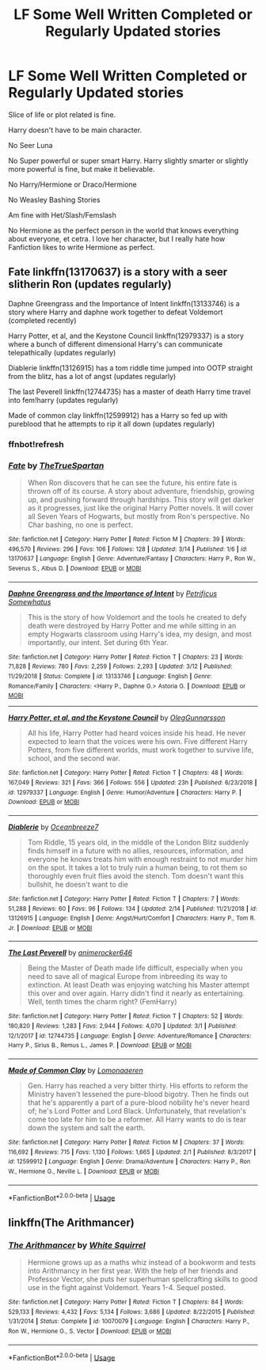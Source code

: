 #+TITLE: LF Some Well Written Completed or Regularly Updated stories

* LF Some Well Written Completed or Regularly Updated stories
:PROPERTIES:
:Author: SnarkyAndProud
:Score: 6
:DateUnix: 1552760331.0
:DateShort: 2019-Mar-16
:FlairText: Request
:END:
Slice of life or plot related is fine.

Harry doesn't have to be main character.

No Seer Luna

No Super powerful or super smart Harry. Harry slightly smarter or slightly more powerful is fine, but make it believable.

No Harry/Hermione or Draco/Hermione

No Weasley Bashing Stories

Am fine with Het/Slash/Femslash

No Hermione as the perfect person in the world that knows everything about everyone, et cetra. I love her character, but I really hate how Fanfiction likes to write Hermione as perfect.


** Fate linkffn(13170637) is a story with a seer slitherin Ron (updates regularly)

Daphne Greengrass and the Importance of Intent linkffn(13133746) is a story where Harry and daphne work together to defeat Voldemort (completed recently)

Harry Potter, et al, and the Keystone Council linkffn(12979337) is a story where a bunch of different dimensional Harry's can communicate telepathically (updates regularly)

Diablerie linkffn(13126915) has a tom riddle time jumped into OOTP straight from the blitz, has a lot of angst (updates regularly)

The last Peverell linkffn(12744735) has a master of death Harry time travel into fem!harry (updates regularly)

Made of common clay linkffn(12599912) has a Harry so fed up with pureblood that he attempts to rip it all down (updates regularly)
:PROPERTIES:
:Author: blocklv55
:Score: 2
:DateUnix: 1552802492.0
:DateShort: 2019-Mar-17
:END:

*** ffnbot!refresh
:PROPERTIES:
:Author: blocklv55
:Score: 1
:DateUnix: 1552822219.0
:DateShort: 2019-Mar-17
:END:


*** [[https://www.fanfiction.net/s/13170637/1/][*/Fate/*]] by [[https://www.fanfiction.net/u/11323222/TheTrueSpartan][/TheTrueSpartan/]]

#+begin_quote
  When Ron discovers that he can see the future, his entire fate is thrown off of its course. A story about adventure, friendship, growing up, and pushing forward through hardships. This story will get darker as it progresses, just like the original Harry Potter novels. It will cover all Seven Years of Hogwarts, but mostly from Ron's perspective. No Char bashing, no one is perfect.
#+end_quote

^{/Site/:} ^{fanfiction.net} ^{*|*} ^{/Category/:} ^{Harry} ^{Potter} ^{*|*} ^{/Rated/:} ^{Fiction} ^{M} ^{*|*} ^{/Chapters/:} ^{39} ^{*|*} ^{/Words/:} ^{496,570} ^{*|*} ^{/Reviews/:} ^{296} ^{*|*} ^{/Favs/:} ^{106} ^{*|*} ^{/Follows/:} ^{128} ^{*|*} ^{/Updated/:} ^{3/14} ^{*|*} ^{/Published/:} ^{1/6} ^{*|*} ^{/id/:} ^{13170637} ^{*|*} ^{/Language/:} ^{English} ^{*|*} ^{/Genre/:} ^{Adventure/Fantasy} ^{*|*} ^{/Characters/:} ^{Harry} ^{P.,} ^{Ron} ^{W.,} ^{Severus} ^{S.,} ^{Albus} ^{D.} ^{*|*} ^{/Download/:} ^{[[http://www.ff2ebook.com/old/ffn-bot/index.php?id=13170637&source=ff&filetype=epub][EPUB]]} ^{or} ^{[[http://www.ff2ebook.com/old/ffn-bot/index.php?id=13170637&source=ff&filetype=mobi][MOBI]]}

--------------

[[https://www.fanfiction.net/s/13133746/1/][*/Daphne Greengrass and the Importance of Intent/*]] by [[https://www.fanfiction.net/u/11491751/Petrificus-Somewhatus][/Petrificus Somewhatus/]]

#+begin_quote
  This is the story of how Voldemort and the tools he created to defy death were destroyed by Harry Potter and me while sitting in an empty Hogwarts classroom using Harry's idea, my design, and most importantly, our intent. Set during 6th Year.
#+end_quote

^{/Site/:} ^{fanfiction.net} ^{*|*} ^{/Category/:} ^{Harry} ^{Potter} ^{*|*} ^{/Rated/:} ^{Fiction} ^{T} ^{*|*} ^{/Chapters/:} ^{23} ^{*|*} ^{/Words/:} ^{71,828} ^{*|*} ^{/Reviews/:} ^{780} ^{*|*} ^{/Favs/:} ^{2,259} ^{*|*} ^{/Follows/:} ^{2,293} ^{*|*} ^{/Updated/:} ^{3/12} ^{*|*} ^{/Published/:} ^{11/29/2018} ^{*|*} ^{/Status/:} ^{Complete} ^{*|*} ^{/id/:} ^{13133746} ^{*|*} ^{/Language/:} ^{English} ^{*|*} ^{/Genre/:} ^{Romance/Family} ^{*|*} ^{/Characters/:} ^{<Harry} ^{P.,} ^{Daphne} ^{G.>} ^{Astoria} ^{G.} ^{*|*} ^{/Download/:} ^{[[http://www.ff2ebook.com/old/ffn-bot/index.php?id=13133746&source=ff&filetype=epub][EPUB]]} ^{or} ^{[[http://www.ff2ebook.com/old/ffn-bot/index.php?id=13133746&source=ff&filetype=mobi][MOBI]]}

--------------

[[https://www.fanfiction.net/s/12979337/1/][*/Harry Potter, et al, and the Keystone Council/*]] by [[https://www.fanfiction.net/u/10654210/OlegGunnarsson][/OlegGunnarsson/]]

#+begin_quote
  All his life, Harry Potter had heard voices inside his head. He never expected to learn that the voices were his own. Five different Harry Potters, from five different worlds, must work together to survive life, school, and the second war.
#+end_quote

^{/Site/:} ^{fanfiction.net} ^{*|*} ^{/Category/:} ^{Harry} ^{Potter} ^{*|*} ^{/Rated/:} ^{Fiction} ^{T} ^{*|*} ^{/Chapters/:} ^{48} ^{*|*} ^{/Words/:} ^{167,049} ^{*|*} ^{/Reviews/:} ^{321} ^{*|*} ^{/Favs/:} ^{366} ^{*|*} ^{/Follows/:} ^{556} ^{*|*} ^{/Updated/:} ^{23h} ^{*|*} ^{/Published/:} ^{6/23/2018} ^{*|*} ^{/id/:} ^{12979337} ^{*|*} ^{/Language/:} ^{English} ^{*|*} ^{/Genre/:} ^{Humor/Adventure} ^{*|*} ^{/Characters/:} ^{Harry} ^{P.} ^{*|*} ^{/Download/:} ^{[[http://www.ff2ebook.com/old/ffn-bot/index.php?id=12979337&source=ff&filetype=epub][EPUB]]} ^{or} ^{[[http://www.ff2ebook.com/old/ffn-bot/index.php?id=12979337&source=ff&filetype=mobi][MOBI]]}

--------------

[[https://www.fanfiction.net/s/13126915/1/][*/Diablerie/*]] by [[https://www.fanfiction.net/u/2317158/Oceanbreeze7][/Oceanbreeze7/]]

#+begin_quote
  Tom Riddle, 15 years old, in the middle of the London Blitz suddenly finds himself in a future with no allies, resources, information, and everyone he knows treats him with enough restraint to not murder him on the spot. It takes a lot to truly ruin a human being, to rot them so thoroughly even fruit flies avoid the stench. Tom doesn't want this bullshit, he doesn't want to die
#+end_quote

^{/Site/:} ^{fanfiction.net} ^{*|*} ^{/Category/:} ^{Harry} ^{Potter} ^{*|*} ^{/Rated/:} ^{Fiction} ^{T} ^{*|*} ^{/Chapters/:} ^{7} ^{*|*} ^{/Words/:} ^{51,288} ^{*|*} ^{/Reviews/:} ^{60} ^{*|*} ^{/Favs/:} ^{96} ^{*|*} ^{/Follows/:} ^{134} ^{*|*} ^{/Updated/:} ^{2/14} ^{*|*} ^{/Published/:} ^{11/21/2018} ^{*|*} ^{/id/:} ^{13126915} ^{*|*} ^{/Language/:} ^{English} ^{*|*} ^{/Genre/:} ^{Angst/Hurt/Comfort} ^{*|*} ^{/Characters/:} ^{Harry} ^{P.,} ^{Tom} ^{R.} ^{Jr.} ^{*|*} ^{/Download/:} ^{[[http://www.ff2ebook.com/old/ffn-bot/index.php?id=13126915&source=ff&filetype=epub][EPUB]]} ^{or} ^{[[http://www.ff2ebook.com/old/ffn-bot/index.php?id=13126915&source=ff&filetype=mobi][MOBI]]}

--------------

[[https://www.fanfiction.net/s/12744735/1/][*/The Last Peverell/*]] by [[https://www.fanfiction.net/u/3148526/animerocker646][/animerocker646/]]

#+begin_quote
  Being the Master of Death made life difficult, especially when you need to save all of magical Europe from inbreeding its way to extinction. At least Death was enjoying watching his Master attempt this over and over again. Harry didn't find it nearly as entertaining. Well, tenth times the charm right? (FemHarry)
#+end_quote

^{/Site/:} ^{fanfiction.net} ^{*|*} ^{/Category/:} ^{Harry} ^{Potter} ^{*|*} ^{/Rated/:} ^{Fiction} ^{T} ^{*|*} ^{/Chapters/:} ^{52} ^{*|*} ^{/Words/:} ^{180,820} ^{*|*} ^{/Reviews/:} ^{1,283} ^{*|*} ^{/Favs/:} ^{2,944} ^{*|*} ^{/Follows/:} ^{4,070} ^{*|*} ^{/Updated/:} ^{3/1} ^{*|*} ^{/Published/:} ^{12/1/2017} ^{*|*} ^{/id/:} ^{12744735} ^{*|*} ^{/Language/:} ^{English} ^{*|*} ^{/Genre/:} ^{Adventure/Romance} ^{*|*} ^{/Characters/:} ^{Harry} ^{P.,} ^{Sirius} ^{B.,} ^{Remus} ^{L.,} ^{James} ^{P.} ^{*|*} ^{/Download/:} ^{[[http://www.ff2ebook.com/old/ffn-bot/index.php?id=12744735&source=ff&filetype=epub][EPUB]]} ^{or} ^{[[http://www.ff2ebook.com/old/ffn-bot/index.php?id=12744735&source=ff&filetype=mobi][MOBI]]}

--------------

[[https://www.fanfiction.net/s/12599912/1/][*/Made of Common Clay/*]] by [[https://www.fanfiction.net/u/1265079/Lomonaaeren][/Lomonaaeren/]]

#+begin_quote
  Gen. Harry has reached a very bitter thirty. His efforts to reform the Ministry haven't lessened the pure-blood bigotry. Then he finds out that he's apparently a part of a pure-blood nobility he's never heard of; he's Lord Potter and Lord Black. Unfortunately, that revelation's come too late for him to be a reformer. All Harry wants to do is tear down the system and salt the earth.
#+end_quote

^{/Site/:} ^{fanfiction.net} ^{*|*} ^{/Category/:} ^{Harry} ^{Potter} ^{*|*} ^{/Rated/:} ^{Fiction} ^{M} ^{*|*} ^{/Chapters/:} ^{37} ^{*|*} ^{/Words/:} ^{116,692} ^{*|*} ^{/Reviews/:} ^{715} ^{*|*} ^{/Favs/:} ^{1,130} ^{*|*} ^{/Follows/:} ^{1,665} ^{*|*} ^{/Updated/:} ^{2/1} ^{*|*} ^{/Published/:} ^{8/3/2017} ^{*|*} ^{/id/:} ^{12599912} ^{*|*} ^{/Language/:} ^{English} ^{*|*} ^{/Genre/:} ^{Drama/Adventure} ^{*|*} ^{/Characters/:} ^{Harry} ^{P.,} ^{Ron} ^{W.,} ^{Hermione} ^{G.,} ^{Neville} ^{L.} ^{*|*} ^{/Download/:} ^{[[http://www.ff2ebook.com/old/ffn-bot/index.php?id=12599912&source=ff&filetype=epub][EPUB]]} ^{or} ^{[[http://www.ff2ebook.com/old/ffn-bot/index.php?id=12599912&source=ff&filetype=mobi][MOBI]]}

--------------

*FanfictionBot*^{2.0.0-beta} | [[https://github.com/tusing/reddit-ffn-bot/wiki/Usage][Usage]]
:PROPERTIES:
:Author: FanfictionBot
:Score: 1
:DateUnix: 1552822237.0
:DateShort: 2019-Mar-17
:END:


** linkffn(The Arithmancer)
:PROPERTIES:
:Author: 15_Redstones
:Score: 1
:DateUnix: 1552805330.0
:DateShort: 2019-Mar-17
:END:

*** [[https://www.fanfiction.net/s/10070079/1/][*/The Arithmancer/*]] by [[https://www.fanfiction.net/u/5339762/White-Squirrel][/White Squirrel/]]

#+begin_quote
  Hermione grows up as a maths whiz instead of a bookworm and tests into Arithmancy in her first year. With the help of her friends and Professor Vector, she puts her superhuman spellcrafting skills to good use in the fight against Voldemort. Years 1-4. Sequel posted.
#+end_quote

^{/Site/:} ^{fanfiction.net} ^{*|*} ^{/Category/:} ^{Harry} ^{Potter} ^{*|*} ^{/Rated/:} ^{Fiction} ^{T} ^{*|*} ^{/Chapters/:} ^{84} ^{*|*} ^{/Words/:} ^{529,133} ^{*|*} ^{/Reviews/:} ^{4,432} ^{*|*} ^{/Favs/:} ^{5,134} ^{*|*} ^{/Follows/:} ^{3,686} ^{*|*} ^{/Updated/:} ^{8/22/2015} ^{*|*} ^{/Published/:} ^{1/31/2014} ^{*|*} ^{/Status/:} ^{Complete} ^{*|*} ^{/id/:} ^{10070079} ^{*|*} ^{/Language/:} ^{English} ^{*|*} ^{/Characters/:} ^{Harry} ^{P.,} ^{Ron} ^{W.,} ^{Hermione} ^{G.,} ^{S.} ^{Vector} ^{*|*} ^{/Download/:} ^{[[http://www.ff2ebook.com/old/ffn-bot/index.php?id=10070079&source=ff&filetype=epub][EPUB]]} ^{or} ^{[[http://www.ff2ebook.com/old/ffn-bot/index.php?id=10070079&source=ff&filetype=mobi][MOBI]]}

--------------

*FanfictionBot*^{2.0.0-beta} | [[https://github.com/tusing/reddit-ffn-bot/wiki/Usage][Usage]]
:PROPERTIES:
:Author: FanfictionBot
:Score: 1
:DateUnix: 1552805371.0
:DateShort: 2019-Mar-17
:END:
